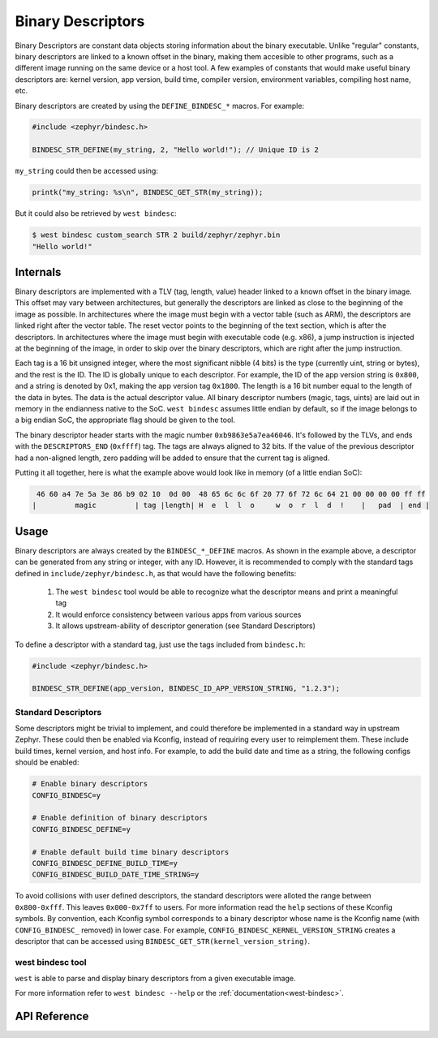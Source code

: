 .. _binary_descriptors:

Binary Descriptors
##################

Binary Descriptors are constant data objects storing information about the binary executable.
Unlike "regular" constants, binary descriptors are linked to a known offset in the binary, making
them accesible to other programs, such as a different image running on the same device or a host tool.
A few examples of constants that would make useful binary descriptors are: kernel version, app version,
build time, compiler version, environment variables, compiling host name, etc.

Binary descriptors are created by using the ``DEFINE_BINDESC_*`` macros. For example:

.. code-block:: c

   #include <zephyr/bindesc.h>

   BINDESC_STR_DEFINE(my_string, 2, "Hello world!"); // Unique ID is 2

``my_string`` could then be accessed using:

.. code-block:: c

   printk("my_string: %s\n", BINDESC_GET_STR(my_string));

But it could also be retrieved by ``west bindesc``:

.. code-block:: bash

   $ west bindesc custom_search STR 2 build/zephyr/zephyr.bin
   "Hello world!"

Internals
*********
Binary descriptors are implemented with a TLV (tag, length, value) header linked
to a known offset in the binary image. This offset may vary between architectures,
but generally the descriptors are linked as close to the beginning of the image as
possible. In architectures where the image must begin with a vector table (such as
ARM), the descriptors are linked right after the vector table. The reset vector points
to the beginning of the text section, which is after the descriptors. In architectures
where the image must begin with executable code (e.g. x86), a jump instruction is injected at
the beginning of the image, in order to skip over the binary descriptors, which are right
after the jump instruction.

Each tag is a 16 bit unsigned integer, where the most significant nibble (4 bits) is the type
(currently uint, string or bytes), and the rest is the ID. The ID is globally unique to each
descriptor. For example, the ID of the app version string is ``0x800``, and a string
is denoted by 0x1, making the app version tag ``0x1800``. The length is a 16 bit
number equal to the length of the data in bytes. The data is the actual descriptor
value. All binary descriptor numbers (magic, tags, uints) are laid out in memory
in the endianness native to the SoC. ``west bindesc`` assumes little endian by default,
so if the image belongs to a big endian SoC, the appropriate flag should be given to the
tool.

The binary descriptor header starts with the magic number ``0xb9863e5a7ea46046``. It's followed
by the TLVs, and ends with the ``DESCRIPTORS_END`` (``0xffff``) tag. The tags are
always aligned to 32 bits. If the value of the previous descriptor had a non-aligned
length, zero padding will be added to ensure that the current tag is aligned.

Putting it all together, here is what the example above would look like in memory
(of a little endian SoC):

.. code-block::

    46 60 a4 7e 5a 3e 86 b9 02 10  0d 00  48 65 6c 6c 6f 20 77 6f 72 6c 64 21 00 00 00 00 ff ff
   |         magic         | tag |length| H  e  l  l  o     w  o  r  l  d  !    |   pad  | end |

Usage
*****
Binary descriptors are always created by the ``BINDESC_*_DEFINE`` macros. As shown in
the example above, a descriptor can be generated from any string or integer, with any
ID. However, it is recommended to comply with the standard tags defined in
``include/zephyr/bindesc.h``, as that would have the following benefits:

 1. The ``west bindesc`` tool would be able to recognize what the descriptor means and
    print a meaningful tag
 2. It would enforce consistency between various apps from various sources
 3. It allows upstream-ability of descriptor generation (see Standard Descriptors)

To define a descriptor with a standard tag, just use the tags included from ``bindesc.h``:

.. code-block:: c

   #include <zephyr/bindesc.h>

   BINDESC_STR_DEFINE(app_version, BINDESC_ID_APP_VERSION_STRING, "1.2.3");

Standard Descriptors
====================
Some descriptors might be trivial to implement, and could therefore be implemented
in a standard way in upstream Zephyr. These could then be enabled via Kconfig, instead
of requiring every user to reimplement them. These include build times, kernel version,
and host info. For example, to add the build date and time as a string, the following
configs should be enabled:

.. code-block:: kconfig

   # Enable binary descriptors
   CONFIG_BINDESC=y

   # Enable definition of binary descriptors
   CONFIG_BINDESC_DEFINE=y

   # Enable default build time binary descriptors
   CONFIG_BINDESC_DEFINE_BUILD_TIME=y
   CONFIG_BINDESC_BUILD_DATE_TIME_STRING=y

To avoid collisions with user defined descriptors, the standard descriptors were alloted
the range between ``0x800-0xfff``. This leaves ``0x000-0x7ff`` to users.
For more information read the ``help`` sections of these Kconfig symbols.
By convention, each Kconfig symbol corresponds to a binary descriptor whose
name is the Kconfig name (with ``CONFIG_BINDESC_`` removed) in lower case. For example,
``CONFIG_BINDESC_KERNEL_VERSION_STRING`` creates a descriptor that can be
accessed using ``BINDESC_GET_STR(kernel_version_string)``.

west bindesc tool
=================
``west`` is able to parse and display binary descriptors from a given executable image.

For more information refer to ``west bindesc --help`` or the :ref:`documentation<west-bindesc>`.

API Reference
*************

